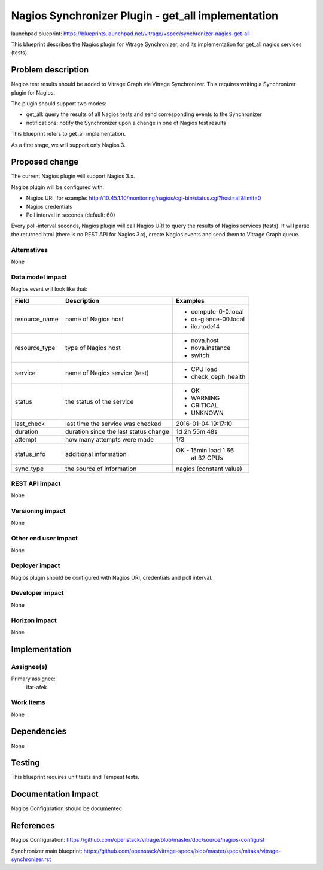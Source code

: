..
 This work is licensed under a Creative Commons Attribution 3.0 Unported
 License.

 http://creativecommons.org/licenses/by/3.0/legalcode

===================================================
Nagios Synchronizer Plugin - get_all implementation
===================================================

launchpad blueprint:
https://blueprints.launchpad.net/vitrage/+spec/synchronizer-nagios-get-all

This blueprint describes the Nagios plugin for Vitrage Synchronizer, and its
implementation for get_all nagios services (tests).

Problem description
===================

Nagios test results should be added to Vitrage Graph via Vitrage Synchronizer.
This requires writing a Synchronizer plugin for Nagios.

The plugin should support two modes:

* get_all: query the results of all Nagios tests and send corresponding events to the Synchronizer
* notifications: notify the Synchronizer upon a change in one of Nagios test results

This blueprint refers to get_all implementation.

As a first stage, we will support only Nagios 3.

Proposed change
===============

The current Nagios plugin will support Nagios 3.x.

Nagios plugin will be configured with:

* Nagios URI, for example:
  http://10.45.1.10/monitoring/nagios/cgi-bin/status.cgi?host=all&limit=0
* Nagios credentials
* Poll interval in seconds (default: 60)

Every poll-interval seconds, Nagios plugin will call Nagios URI to query the
results of Nagios services (tests). It will parse the returned html (there is
no REST API for Nagios 3.x), create Nagios events and send them to Vitrage
Graph queue.


Alternatives
------------

None

Data model impact
-----------------

Nagios event will look like that:

+---------------+--------------------------------------+----------------------+
| Field         | Description                          | Examples             |
+===============+======================================+======================+
| resource_name | name of Nagios host                  | - compute-0-0.local  |
|               |                                      | - os-glance-00.local |
|               |                                      | - ilo.node14         |
+---------------+--------------------------------------+----------------------+
| resource_type | type of Nagios host                  | - nova.host          |
|               |                                      | - nova.instance      |
|               |                                      | - switch             |
+---------------+--------------------------------------+----------------------+
| service       | name of Nagios service (test)        | - CPU load           |
|               |                                      | - check_ceph_health  |
+---------------+--------------------------------------+----------------------+
| status        | the status of the service            | - OK                 |
|               |                                      | - WARNING            |
|               |                                      | - CRITICAL           |
|               |                                      | - UNKNOWN            |
+---------------+--------------------------------------+----------------------+
| last_check    | last time the service was checked    | 2016-01-04 19:17:10  |
+---------------+--------------------------------------+----------------------+
| duration      | duration since the last status change| 1d 2h 55m 48s        |
+---------------+--------------------------------------+----------------------+
| attempt       | how many attempts were made          | 1/3                  |
+---------------+--------------------------------------+----------------------+
| status_info   | additional information               | OK - 15min load 1.66 |
|               |                                      |      at 32 CPUs      |
+---------------+--------------------------------------+----------------------+
| sync_type     | the source of information            | nagios               |
|               |                                      | (constant value)     |
+---------------+--------------------------------------+----------------------+



REST API impact
---------------

None

Versioning impact
-----------------

None

Other end user impact
---------------------

None

Deployer impact
---------------

Nagios plugin should be configured with Nagios URI, credentials and poll
interval.

Developer impact
----------------

None

Horizon impact
--------------

None

Implementation
==============

Assignee(s)
-----------

Primary assignee:
  ifat-afek

Work Items
----------

None

Dependencies
============

None

Testing
=======

This blueprint requires unit tests and Tempest tests.

Documentation Impact
====================

Nagios Configuration should be documented

References
==========

Nagios Configuration:
https://github.com/openstack/vitrage/blob/master/doc/source/nagios-config.rst

Synchronizer main blueprint:
https://github.com/openstack/vitrage-specs/blob/master/specs/mitaka/vitrage-synchronizer.rst
